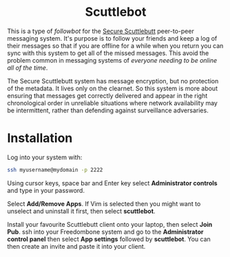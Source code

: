 #+TITLE:
#+AUTHOR: Bob Mottram
#+EMAIL: bob@freedombone.net
#+KEYWORDS: freedombone, scuttlebot
#+DESCRIPTION: How to use Scuttlebot
#+OPTIONS: ^:nil toc:nil
#+HTML_HEAD: <link rel="stylesheet" type="text/css" href="freedombone.css" />

#+BEGIN_CENTER
[[file:images/logo.png]]
#+END_CENTER

#+BEGIN_EXPORT html
<center>
<h1>Scuttlebot</h1>
</center>
#+END_EXPORT

This is a type of /followbot/ for the [[https://www.scuttlebutt.nz][Secure Scuttlebutt]] peer-to-peer messaging system. It's purpose is to follow your friends and keep a log of their messages so that if you are offline for a while when you return you can sync with this system to get all of the missed messages. This avoid the problem common in messaging systems of /everyone needing to be online all of the time/.

The Secure Scuttlebutt system has message encryption, but no protection of the metadata. It lives only on the clearnet. So this system is more about ensuring that messages get correctly delivered and appear in the right chronological order in unreliable situations where network availability may be intermittent, rather than defending against surveillance adversaries.

* Installation
Log into your system with:

#+begin_src bash
ssh myusername@mydomain -p 2222
#+end_src

Using cursor keys, space bar and Enter key select *Administrator controls* and type in your password.

Select *Add/Remove Apps*. If Vim is selected then you might want to unselect and uninstall it first, then select *scuttlebot*.

Install your favourite Scuttlebutt client onto your laptop, then select *Join Pub*. ssh into your Freedombone system and go to the *Administrator control panel* then select *App settings* followed by *scuttlebot*. You can then create an invite and paste it into your client.
